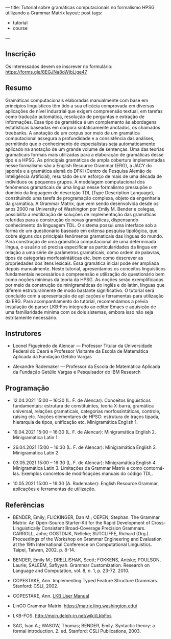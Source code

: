 ---
title: Tutorial sobre gramáticas computacionais no formalismo HPSG utilizando a Grammar Matrix
layout: post
tags:
 - tutorial
 - course
---
#+PROPERTY: cache yes
#+PROPERTY: results output
#+OPTIONS: toc:nil
#+PROPERTY: exports both

** Inscrição

Os interessados devem se inscrever no formulário:
https://forms.gle/8EGJNa8oWjbLjqe47

** Resumo

Gramáticas computacionais elaboradas manualmente com base em
princípios linguísticos têm tido a sua eficácia comprovada em diversas
aplicações de nível industrial que exigem compreensão textual, em
tarefas como tradução automática, resolução de perguntas e extração de
informações. Esse tipo de gramática é um complemento às abordagens
estatísticas baseadas em corpora sintaticamente anotados, os chamados
treebanks. A anotação de um corpus por meio de um gramática
computacional assegura a profundidade e a consistência das análises,
permitindo que o conhecimento de especialistas seja automaticamente
aplicado na anotação de um grande volume de sentenças. Uma das teorias
gramaticais formais mais utilizadas para a elaboração de gramáticas
desse tipo é a HPSG. As principais gramáticas de ampla cobertura
implementadas nesse formalismo são a English Resource Grammar (ERG), a
JACY do japonês e a gramática alemã do DFKI (Centro de Pesquisa Alemão
de Inteligência Artificial), resultado de um esforço de mais de uma
década de indivíduos ou pequenos grupos. A modelagem computacional dos
fenômenos gramaticais de uma língua nesse formalismo pressupõe o
domínio da linguagem de descrição TDL (Type Description Language),
constituindo uma tarefa de programação complexa, objeto da engenharia
da gramática. A Grammar Matrix, que vem sendo desenvolvida desde os
anos 2000 na University of Washington por Emily M. Bender e colegas,
possibilita a reutilização de soluções de implementação das gramáticas
referidas para a construção de novas gramáticas, dispensando
conhecimento da linguagem TDL. O sistema possui uma interface sob a
forma de um questionário baseado em extensa pesquisa tipológica, que
cobre alguns dos principais fenômenos gramaticais das línguas do
mundo. Para construção de uma gramática computacional de uma
determinada língua, o usuário só precisa especificar as
particularidades da língua em relação a uma série de parâmetros
gramaticais, como ordem de palavras, tipos de categorias
morfossintáticas etc. bem como descrever as propriedades dos itens
lexicais. Essa gramática inicial pode ser ampliada depois
manualmente. Neste tutorial, apresentamos os conceitos linguísticos
fundamentais necessários à compreensão e utilização do questionário
bem como noções mínimas da teoria da HPSG. As noções serão
exemplificadas por meio da construção de minigramáticas do inglês e do
latim, línguas que diferem estruturalmente de modo bastante
significativo. O tutorial será concluído com a apresentação de
aplicações e ferramentas para utilização da ERG. Para acompanhamento
do tutorial, recomendamos a prévia instalação do parser LKB-Fos
integrado ao editor Emacs e aquisição de uma familiaridade mínima com
os dois sistemas, embora isso não seja estritamente necessário.


** Instrutores

- Leonel Figueiredo de Alencar — Professor Titular da Universidade
  Federal do Ceará e Professor Visitante da Escola de Matemática
  Aplicada da Fundação Getúlio Vargas

- Alexandre Rademaker — Professor da Escola de Matemática Aplicada da
  Fundação Getúlio Vargas e Pesquisador do IBM Research 

** Programação

- 12.04.2021 15:00 – 16:30 (L. F. de Alencar): Conceitos linguísticos
  fundamentais: estrutura de constituintes, teoria X-barra, gramática
  universal, relações gramaticais, categorias morfossintáticas,
  controle, raising etc. Noções elementares de HPSG: estrutura de
  traços tipada, hierarquia de tipos, unificação etc. Minigramática
  English 1.

- 19.04.2021 15:00 – 16:30 (L. F. de Alencar): Minigramática
  English 2. Minigramática Latin 1.

- 26.04.2021 15:00 – 16:30 (L. F. de Alencar): Minigramática
  English 3. Minigramática Latin 2.

- 03.05.2021 15:00 – 16:30 (L. F. de Alencar): Minigramática
  English 4. Minigramática Latin 3. Limitações da Grammar Matrix e
  como contorná-las. Exemplos concretos de modificações manuais do
  código TDL.

- 10.05.2021 15:00 – 16:30 (A. Rademaker): English Resource Grammar,
  aplicações e ferramentas de utilização.

** Referências

- BENDER, Emily; FLICKINGER, Dan M.; OEPEN, Stephan. The Grammar
  Matrix: An Open-Source Starter-Kit for the Rapid Development of
  Cross-Linguistically Consistent Broad-Coverage Precision
  Grammars. CARROLL, John; OOSTDIJK, Nelleke; SUTCLIFFE, Richard
  (Org.). Proceedings of the Workshop on Grammar Engineering and
  Evaluation at the 19th International Conference on Computational
  Linguistics. Taipei, Taiwan, 2002. p. 8-14.

- BENDER, Emily M.; DRELLISHAK, Scott; FOKKENS, Antske; POULSON,
  Laurie; SALEEM, Safiyyah. Grammar Customization. Research on
  Language and Computation, vol. 8, n. 1, p. 23-72. 2010.

- COPESTAKE, Ann. Implementing Typed Feature Structure
  Grammars. Stanford: CSLI, 2002.

- COPESTAKE, Ann. [[https://web.stanford.edu/group/cslipublications/cslipublications/pdf/1575862603usersmanual.pdf][LKB User Manual]]

- LinGO Grammar Matrix. https://matrix.ling.washington.edu/

- LKB-FOS. http://moin.delph-in.net/wiki/LkbFos

- SAG, Ivan A.; WASOW, Thomas; BENDER, Emily. Syntactic theory: a
  formal introduction. 2. ed. Stanford: CSLI Publications, 2003.


